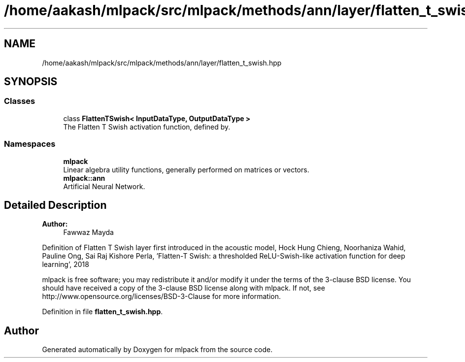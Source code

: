 .TH "/home/aakash/mlpack/src/mlpack/methods/ann/layer/flatten_t_swish.hpp" 3 "Sun Aug 22 2021" "Version 3.4.2" "mlpack" \" -*- nroff -*-
.ad l
.nh
.SH NAME
/home/aakash/mlpack/src/mlpack/methods/ann/layer/flatten_t_swish.hpp
.SH SYNOPSIS
.br
.PP
.SS "Classes"

.in +1c
.ti -1c
.RI "class \fBFlattenTSwish< InputDataType, OutputDataType >\fP"
.br
.RI "The Flatten T Swish activation function, defined by\&. "
.in -1c
.SS "Namespaces"

.in +1c
.ti -1c
.RI " \fBmlpack\fP"
.br
.RI "Linear algebra utility functions, generally performed on matrices or vectors\&. "
.ti -1c
.RI " \fBmlpack::ann\fP"
.br
.RI "Artificial Neural Network\&. "
.in -1c
.SH "Detailed Description"
.PP 

.PP
\fBAuthor:\fP
.RS 4
Fawwaz Mayda
.RE
.PP
Definition of Flatten T Swish layer first introduced in the acoustic model, Hock Hung Chieng, Noorhaniza Wahid, Pauline Ong, Sai Raj Kishore Perla, 'Flatten-T Swish: a thresholded ReLU-Swish-like activation function for deep learning', 2018
.PP
mlpack is free software; you may redistribute it and/or modify it under the terms of the 3-clause BSD license\&. You should have received a copy of the 3-clause BSD license along with mlpack\&. If not, see http://www.opensource.org/licenses/BSD-3-Clause for more information\&. 
.PP
Definition in file \fBflatten_t_swish\&.hpp\fP\&.
.SH "Author"
.PP 
Generated automatically by Doxygen for mlpack from the source code\&.
